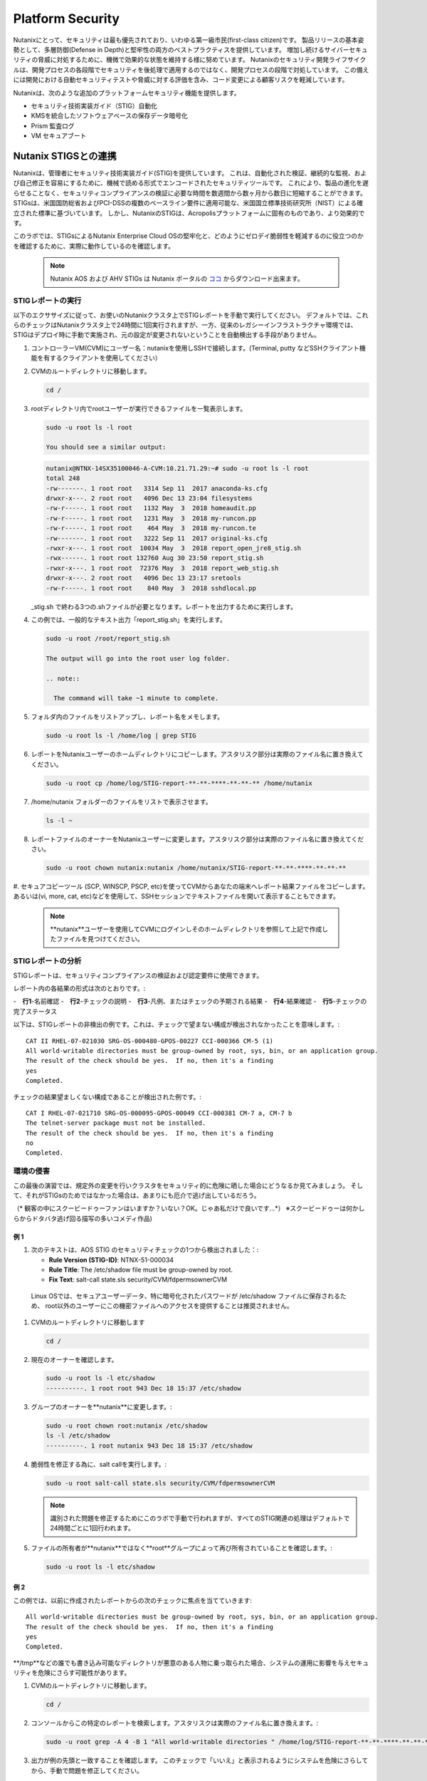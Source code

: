 .. _platformmsecurity:

-----------------
Platform Security
-----------------

Nutanixにとって、セキュリティは最も優先されており、いわゆる第一級市民(first-class citizen)です。
製品リリースの基本姿勢として、多層防御(Defense in Depth)と堅牢性の両方のベストプラクティスを提供しています。
増加し続けるサイバーセキュリティの脅威に対処するために、機微で効果的な状態を維持する様に努めています。
Nutanixのセキュリティ開発ライフサイクルは、開発プロセスの各段階でセキュリティを後処理で適用するのではなく、開発プロセスの段階で対処しています。
この備えには開発における自動セキュリティテストや脅威に対する評価を含み、コード変更による顧客リスクを軽減しています。

Nutanixは、次のような追加のプラットフォームセキュリティ機能を提供します。

- セキュリティ技術実装ガイド（STIG）自動化
- KMSを統合したソフトウェアベースの保存データ暗号化
- Prism 監査ログ
- VM セキュアブート

Nutanix STIGSとの連携
++++++++++++++++++++++++++

Nutanixは、管理者にセキュリティ技術実装ガイド(STIG)を提供しています。
これは、自動化された検証、継続的な監視、および自己修正を容易にするために、機械で読める形式でエンコードされたセキュリティツールです。
これにより、製品の進化を遅らせることなく、セキュリティコンプライアンスの検証に必要な時間を数週間から数ヶ月から数日に短縮することができます。
STIGsは、米国国防総省およびPCI-DSSの複数のベースライン要件に適用可能な、米国国立標準技術研究所（NIST）による確立された標準に基づいています。
しかし、NutanixのSTIGは、Acropolisプラットフォームに固有のものであり、より効果的です。


このラボでは、STIGsによるNutanix Enterprise Cloud OSの堅牢化と、どのようにゼロデイ脆弱性を軽減するのに役立つのかを確認するために、実際に動作しているのを確認します。

   .. note::

      Nutanix AOS および AHV STIGs は Nutanix ポータルの `ココ <https://portal.nutanix.com/#/page/static/stigs>`_ からダウンロード出来ます。

STIGレポートの実行
.....................

以下のエクササイズに従って、お使いのNutanixクラスタ上でSTIGレポートを手動で実行してください。
デフォルトでは、これらのチェックはNutanixクラスタ上で24時間に1回実行されますが、一方、従来のレガシーインフラストラクチャ環境では、STIGはデプロイ時に手動で実施され、元の設定が変更されないということを自動検出する手段がありません。

#. コントローラーVM(CVM)にユーザー名：nutanixを使用しSSHで接続します。(Terminal, putty などSSHクライアント機能を有するクライアントを使用してください）

#. CVMのルートディレクトリに移動します。

   .. code-block:: bash

     cd /

#. rootディレクトリ内でrootユーザーが実行できるファイルを一覧表示します。

   .. code-block:: bash

     sudo -u root ls -l root

     You should see a similar output:

   .. code-block:: bash

     nutanix@NTNX-14SX35100046-A-CVM:10.21.71.29:~# sudo -u root ls -l root
     total 248
     -rw-------. 1 root root   3314 Sep 11  2017 anaconda-ks.cfg
     drwxr-x---. 2 root root   4096 Dec 13 23:04 filesystems
     -rw-r-----. 1 root root   1132 May  3  2018 homeaudit.pp
     -rw-r-----. 1 root root   1231 May  3  2018 my-runcon.pp
     -rw-r-----. 1 root root    464 May  3  2018 my-runcon.te
     -rw-------. 1 root root   3222 Sep 11  2017 original-ks.cfg
     -rwxr-x---. 1 root root  10034 May  3  2018 report_open_jre8_stig.sh
     -rwx------. 1 root root 132760 Aug 30 23:50 report_stig.sh
     -rwxr-x---. 1 root root  72376 May  3  2018 report_web_stig.sh
     drwxr-x---. 2 root root   4096 Dec 13 23:17 sretools
     -rw-r-----. 1 root root    840 May  3  2018 sshdlocal.pp

   _stig.sh で終わる3つの.shファイルが必要となります。レポートを出力するために実行します。

#. この例では、一般的なテキスト出力「report_stig.sh」を実行します。

   .. code-block:: bash

     sudo -u root /root/report_stig.sh

     The output will go into the root user log folder.

     .. note::

       The command will take ~1 minute to complete.

#. フォルダ内のファイルをリストアップし、レポート名をメモします。

   .. code-block:: bash

     sudo -u root ls -l /home/log | grep STIG

#. レポートをNutanixユーザーのホームディレクトリにコピーします。アスタリスク部分は実際のファイル名に置き換えてください。

   .. code-block:: bash

     sudo -u root cp /home/log/STIG-report-**-**-****-**-**-** /home/nutanix

#. /home/nutanix フォルダーのファイルをリストで表示させます。

   .. code-block:: bash

     ls -l ~

#. レポートファイルのオーナーをNutanixユーザーに変更します。アスタリスク部分は実際のファイル名に置き換えてください。

   .. code-block:: bash

     sudo -u root chown nutanix:nutanix /home/nutanix/STIG-report-**-**-****-**-**-**

#. セキュアコピーツール (SCP, WINSCP, PSCP, etc)を使ってCVMからあなたの端末へレポート結果ファイルをコピーします。
あるいは(vi, more, cat, etc)などを使用して、SSHセッションでテキストファイルを開いて表示することもできます。

   .. note::

     **nutanix**ユーザーを使用してCVMにログインしそのホームディレクトリを参照して上記で作成したファイルを見つけてください。

STIGレポートの分析
.........................

STIGレポートは、セキュリティコンプライアンスの検証および認定要件に使用できます。

レポート内の各結果の形式は次のとおりです。:

-　**行1**-名前確認
-　**行2**-チェックの説明
-　**行3**-凡例、またはチェックの予期される結果
-　**行4**-結果確認
-　**行5**-チェックの完了ステータス

以下は、STIGレポートの非検出の例です。これは、チェックで望まない構成が検出されなかったことを意味します。:

::

   CAT II RHEL-07-021030 SRG-OS-000480-GPOS-00227 CCI-000366 CM-5 (1)
   All world-writable directories must be group-owned by root, sys, bin, or an application group.
   The result of the check should be yes.  If no, then it's a finding
   yes
   Completed.

チェックの結果望ましくない構成であることが検出された例です。:
::

   CAT I RHEL-07-021710 SRG-OS-000095-GPOS-00049 CCI-000381 CM-7 a, CM-7 b
   The telnet-server package must not be installed.
   The result of the check should be yes.  If no, then it's a finding
   no
   Completed.

環境の侵害
............................

この最後の演習では、規定外の変更を行いクラスタをセキュリティ的に危険に晒した場合にどうなるか見てみましょう。
そして、それがSTIGsのためではなかった場合は、あまりにも厄介で逃げ出しているだろう。

（* 観客の中にスクービードゥーファンはいますか？いない？OK。じゃあ私だけで良いです...*）
※スクービードゥーは何かしらからドタバタ逃げ回る描写の多いコメディ作品)

例 1
=========

#. 次のテキストは、AOS STIG のセキュリティチェックの1つから検出されました：:

   - **Rule Version (STIG-ID)**: NTNX-51-000034
   - **Rule Title**: The /etc/shadow file must be group-owned by root.
   - **Fix Text**: salt-call state.sls security/CVM/fdpermsownerCVM

  Linux OSでは、セキュアユーザーデータ、特に暗号化されたパスワードが /etc/shadow ファイルに保存されるため、
  root以外のユーザーにこの機密ファイルへのアクセスを提供することは推奨されません。

#. CVMのルートディレクトリに移動します

   .. code-block:: bash

     cd /

#. 現在のオーナーを確認します。

   .. code-block:: bash

     sudo -u root ls -l etc/shadow
     ----------. 1 root root 943 Dec 18 15:37 /etc/shadow

#. グループのオーナーを**nutanix**に変更します。:

   .. code-block:: bash

     sudo -u root chown root:nutanix /etc/shadow
     ls -l /etc/shadow
     ----------. 1 root nutanix 943 Dec 18 15:37 /etc/shadow

#. 脆弱性を修正する為に、salt callを実行します。:

   .. code-block:: bash

     sudo -u root salt-call state.sls security/CVM/fdpermsownerCVM

   .. note::

      識別された問題を修正するためにこのラボで手動で行われますが、すべてのSTIG関連の処理はデフォルトで24時間ごとに1回行われます。

#. ファイルの所有者が**nutanix**ではなく**root**グループによって再び所有されていることを確認します。:

   .. code-block:: bash

     sudo -u root ls -l etc/shadow

例 2
=========

この例では、以前に作成されたレポートからの次のチェックに焦点を当てていきます:

::

   All world-writable directories must be group-owned by root, sys, bin, or an application group.
   The result of the check should be yes.  If no, then it's a finding
   yes
   Completed.

**/tmp**などの誰でも書き込み可能なディレクトリが悪意のある人物に乗っ取られた場合、システムの運用に影響を与えセキュリティを危険にさらす可能性があります。

#. CVMのルートディレクトリに移動します。

   .. code-block:: bash

     cd /

#. コンソールからこの特定のレポートを検索します。アスタリスクは実際のファイル名に置き換えます。:

   .. code-block:: bash

     sudo -u root grep -A 4 -B 1 "All world-writable directories " /home/log/STIG-report-**-**-****-**-**-**

#. 出力が例の先頭と一致することを確認します。 このチェックで「いいえ」と表示されるようにシステムを危険にさらしてから、手動で問題を修正してください。

   .. note::

      If there is currently a finding for this check, another user may be in the middle of this exercise. You may still proceed.

#. 現在のオーナーを確認します。:

   .. code-block:: bash

     sudo -u root ls -l / | grep  tmp
     drwxrwxrwt.  14 root root  1024 Dec 21 02:59 tmp

#. グループのオーナーを変更します。:

   .. code-block:: bash

     sudo -u root chown root:nutanix /tmp

#. オーナーの変更を確認します。:

   .. code-block:: bash

     sudo -u root ls -l / | grep  tmp
     drwxrwxrwt.  14 root nutanix  1024 Dec 21 03:16 tmp

#. レポートを再度実行して、この変更が検出されたかどうかを確認します

   .. code-block:: bash

     sudo -u root /root/report_stig.sh
     sudo -u root grep -A 4 -B 1 "All world-writable directories " /home/log/STIG-report-**-**-****-**-**-**

#. チェックの結果が**no**であることを確認します。


#. 脆弱性を修正する為に、salt-callを実行します。:

   .. code-block:: bash

     sudo -u root salt-call state.sls security/CVM/fdpermsownerCVM

#. ディレクトリを再度リストし、‘compromise’が元に戻されたことを確認します。
オプション: レポートを再実行して、チェックの結果がなくなったことを確認できます。

   .. code-block:: bash

     sudo -u root ls -l / | grep  tmp
     drwxrwxrwt.  14 root root  1024 Dec 21 03:42 tmp


ソフトウェアベースの暗号化
+++++++++++++++++++++++++

保存データの暗号化は、プラットフォームセキュリティの重要機能です。:


- 故障したディスクドライブを介してユーザーデータがデータセンターから流出を抑制します、
- ドライブの盗難から保存データを保護します。
- 多くの連邦、ヘルスケア、金融、および法的環境でのコンプライアンスに必要です。


Nutanixは、保存データ暗号化するためのさまざまなオプションを提供します。

.. figure:: images/1.png

Nutanixの統合鍵管理サービス（KMS）によるソフトウェアベースの暗号化は、パフォーマンスに影響を与えることなくスムーズに暗号化を有効にすることができます。

.. figure:: images/2.png

ソフトウェアベースの暗号化を有効にすることは、クラスタレベルで一度だけの操作のため、共有のラボ環境では実行できません。この機能を有効にするために必要ないくつかのステップを、以下のナレーション付きの簡単なビデオで説明します。

.. raw:: html

  <center><iframe width="640" height="360" src="https://www.youtube.com/embed/-6fIL3FJjN8?rel=0&amp;showinfo=0&amp;t=53" frameborder="0" allow="accelerometer; autoplay; encrypted-media; gyroscope; picture-in-picture" allowfullscreen></iframe></center>

監査ログ
++++++++++

システム監査はセキュリティ・コンプライアンスにおいて必須事項でもあります。
システム（ファイル、ディレクトリ、システムリソース、システムコール）に対して行われた変更やアクセスの履歴を読みやすいフォーマットで出力することは顧客の望むところであり、Nutanixクラスタ構築後1週間以内に要求される可能性が高いです。

Nutanixは、数分で詳細なシステムイベントをsyslogサーバに転送することができます。このナレーション付きビデオでは、どのような監査ログが利用可能か、どこでsyslogサーバを設定するか、一般的な問題をトラブルシューティングするためにどのようなアクションを取ることができるかを学びます。
.. raw:: html

  <center><iframe width="640" height="360" src="https://www.youtube.com/embed/YuhC5nWd5Is?rel=0&amp;showinfo=0" frameborder="0" allow="accelerometer; autoplay; encrypted-media; gyroscope; picture-in-picture" allowfullscreen></iframe></center>

VM セキュアブート
++++++++++++++

New in AOS 5.16, Secure Boot for user VMs is a security feature in which AHV checks that the guest OS boot loader is signed with a cryptographic key authorized by a database contained in the UEFI firmware, verifying and trusting the integrity of the OS boot loader.

.. figure:: images/3.png

AOS 5.16 の新機能である Secure Boot for user VMs は、ゲスト OS ブートローダが UEFI ファームウェアに含まれるデータベースによって認証された暗号鍵で署名されていることを AHV がチェックし、OS ブートローダの整合性を検証して信頼するセキュリティ機能です。

.. raw:: html

  <center><iframe width="640" height="360" src="https://www.youtube.com/embed/dRs5QpFke2U?rel=0&amp;showinfo=0" frameborder="0" allow="accelerometer; autoplay; encrypted-media; gyroscope; picture-in-picture" allowfullscreen></iframe></center>

まとめ
+++++++++

- Nutanixは、次のようなセキュアなプラットフォームを提供することをお約束します。

   - STIGの自動化されたアプリケーションとリメディエーション
   - Data at Rest暗号化を提供するための複数のオプション（ソフトウェアベースのオプションを有効にするシンプルなものを含む
   - システムログとフローログを外部のsyslogサーバに送信する機能を含む監査ログ
   - AHV上で動作するゲストVMのための信頼性の高いブート技術
